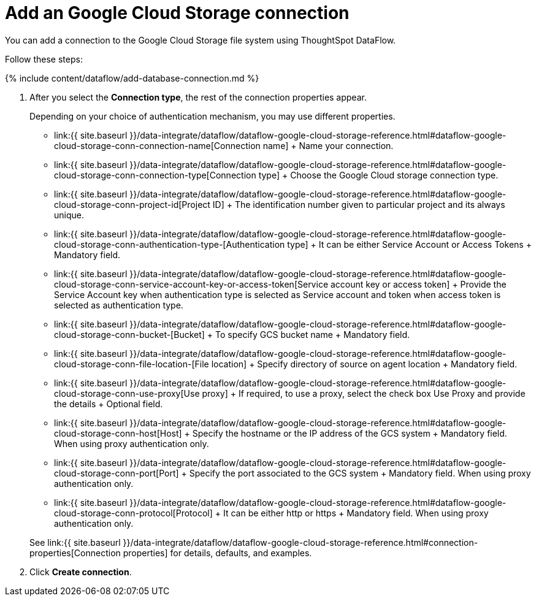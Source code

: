 = Add an Google Cloud Storage connection
:last_updated: 7/7/2020


:toc: true

You can add a connection to the Google Cloud Storage file system using ThoughtSpot DataFlow.

Follow these steps:

{% include content/dataflow/add-database-connection.md %}

. After you select the *Connection type*, the rest of the connection properties appear.
+
Depending on your choice of authentication mechanism, you may use different properties.
+
////
<details>
  <summary>See the <strong>Create connection</strong> screen for Google Cloud Storage</summary>
  <p>
   <img src="../../images/dataflow-google-cloud-storage-create.png" alt="Add a connection to Google Cloud Storage" /></p>
</details>

<details>
  <summary>See the <strong>Create connection</strong> screen for Google Cloud Storage with proxy</summary>
  <p>
   <img src="../../images/dataflow-google-cloud-storage-proxy-create.png" alt="Add a connection with proxy to Google Cloud Storage" /></p>
 </details>
////

 ** link:{{ site.baseurl }}/data-integrate/dataflow/dataflow-google-cloud-storage-reference.html#dataflow-google-cloud-storage-conn-connection-name[Connection name] + Name your connection.
 ** link:{{ site.baseurl }}/data-integrate/dataflow/dataflow-google-cloud-storage-reference.html#dataflow-google-cloud-storage-conn-connection-type[Connection type] + Choose the Google Cloud storage connection type.
 ** link:{{ site.baseurl }}/data-integrate/dataflow/dataflow-google-cloud-storage-reference.html#dataflow-google-cloud-storage-conn-project-id[Project ID] + The identification number given to particular project and its always unique.
 ** link:{{ site.baseurl }}/data-integrate/dataflow/dataflow-google-cloud-storage-reference.html#dataflow-google-cloud-storage-conn-authentication-type-[Authentication type] + It can be either Service Account or Access Tokens + Mandatory field.
 ** link:{{ site.baseurl }}/data-integrate/dataflow/dataflow-google-cloud-storage-reference.html#dataflow-google-cloud-storage-conn-service-account-key-or-access-token[Service account key or access token] + Provide the Service Account key when authentication type is selected as Service account and token when access token is selected as authentication type.
 ** link:{{ site.baseurl }}/data-integrate/dataflow/dataflow-google-cloud-storage-reference.html#dataflow-google-cloud-storage-conn-bucket-[Bucket] + To specify GCS bucket name + Mandatory field.
 ** link:{{ site.baseurl }}/data-integrate/dataflow/dataflow-google-cloud-storage-reference.html#dataflow-google-cloud-storage-conn-file-location-[File location] + Specify directory of source on agent location + Mandatory field.
 ** link:{{ site.baseurl }}/data-integrate/dataflow/dataflow-google-cloud-storage-reference.html#dataflow-google-cloud-storage-conn-use-proxy[Use proxy] + If required, to use a proxy, select the check box Use Proxy and provide the details + Optional field.
 ** link:{{ site.baseurl }}/data-integrate/dataflow/dataflow-google-cloud-storage-reference.html#dataflow-google-cloud-storage-conn-host[Host] + Specify the hostname or the IP address of the GCS system + Mandatory field.
When using proxy authentication only.
 ** link:{{ site.baseurl }}/data-integrate/dataflow/dataflow-google-cloud-storage-reference.html#dataflow-google-cloud-storage-conn-port[Port] + Specify the port associated to the GCS system + Mandatory field.
When using proxy authentication only.
 ** link:{{ site.baseurl }}/data-integrate/dataflow/dataflow-google-cloud-storage-reference.html#dataflow-google-cloud-storage-conn-protocol[Protocol] + It can be either http or https + Mandatory field.
When using proxy authentication only.

+
See link:{{ site.baseurl }}/data-integrate/dataflow/dataflow-google-cloud-storage-reference.html#connection-properties[Connection properties] for details, defaults, and examples.

. Click *Create connection*.
